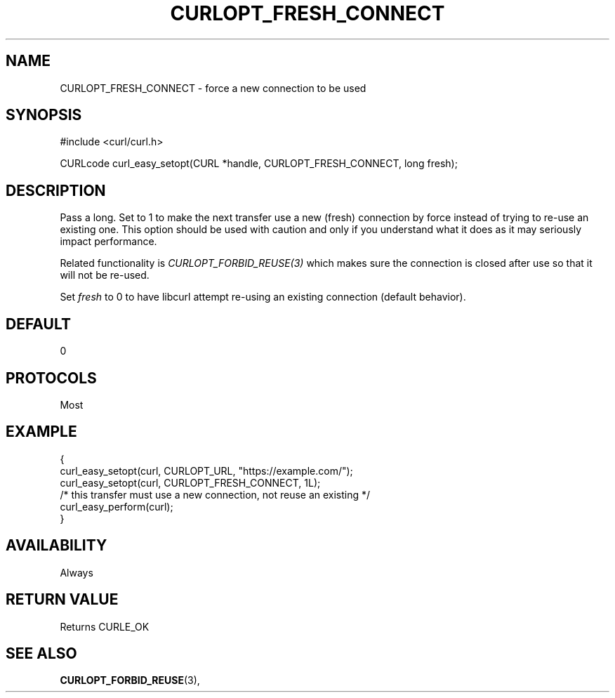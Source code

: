 .\" **************************************************************************
.\" *                                  _   _ ____  _
.\" *  Project                     ___| | | |  _ \| |
.\" *                             / __| | | | |_) | |
.\" *                            | (__| |_| |  _ <| |___
.\" *                             \___|\___/|_| \_\_____|
.\" *
.\" * Copyright (C) 1998 - 2021, Daniel Stenberg, <daniel@haxx.se>, et al.
.\" *
.\" * This software is licensed as described in the file COPYING, which
.\" * you should have received as part of this distribution. The terms
.\" * are also available at https://curl.se/docs/copyright.html.
.\" *
.\" * You may opt to use, copy, modify, merge, publish, distribute and/or sell
.\" * copies of the Software, and permit persons to whom the Software is
.\" * furnished to do so, under the terms of the COPYING file.
.\" *
.\" * This software is distributed on an "AS IS" basis, WITHOUT WARRANTY OF ANY
.\" * KIND, either express or implied.
.\" *
.\" **************************************************************************
.\"
.TH CURLOPT_FRESH_CONNECT 3 "November 26, 2021" "libcurl 7.83.1" "curl_easy_setopt options"

.SH NAME
CURLOPT_FRESH_CONNECT \- force a new connection to be used
.SH SYNOPSIS
.nf
#include <curl/curl.h>

CURLcode curl_easy_setopt(CURL *handle, CURLOPT_FRESH_CONNECT, long fresh);
.fi
.SH DESCRIPTION
Pass a long. Set to 1 to make the next transfer use a new (fresh) connection
by force instead of trying to re-use an existing one.  This option should be
used with caution and only if you understand what it does as it may seriously
impact performance.

Related functionality is \fICURLOPT_FORBID_REUSE(3)\fP which makes sure the
connection is closed after use so that it will not be re-used.

Set \fIfresh\fP to 0 to have libcurl attempt re-using an existing connection
(default behavior).
.SH DEFAULT
0
.SH PROTOCOLS
Most
.SH EXAMPLE
.nf
{
  curl_easy_setopt(curl, CURLOPT_URL, "https://example.com/");
  curl_easy_setopt(curl, CURLOPT_FRESH_CONNECT, 1L);
  /* this transfer must use a new connection, not reuse an existing */
  curl_easy_perform(curl);
}
.fi
.SH AVAILABILITY
Always
.SH RETURN VALUE
Returns CURLE_OK
.SH "SEE ALSO"
.BR CURLOPT_FORBID_REUSE "(3), "
